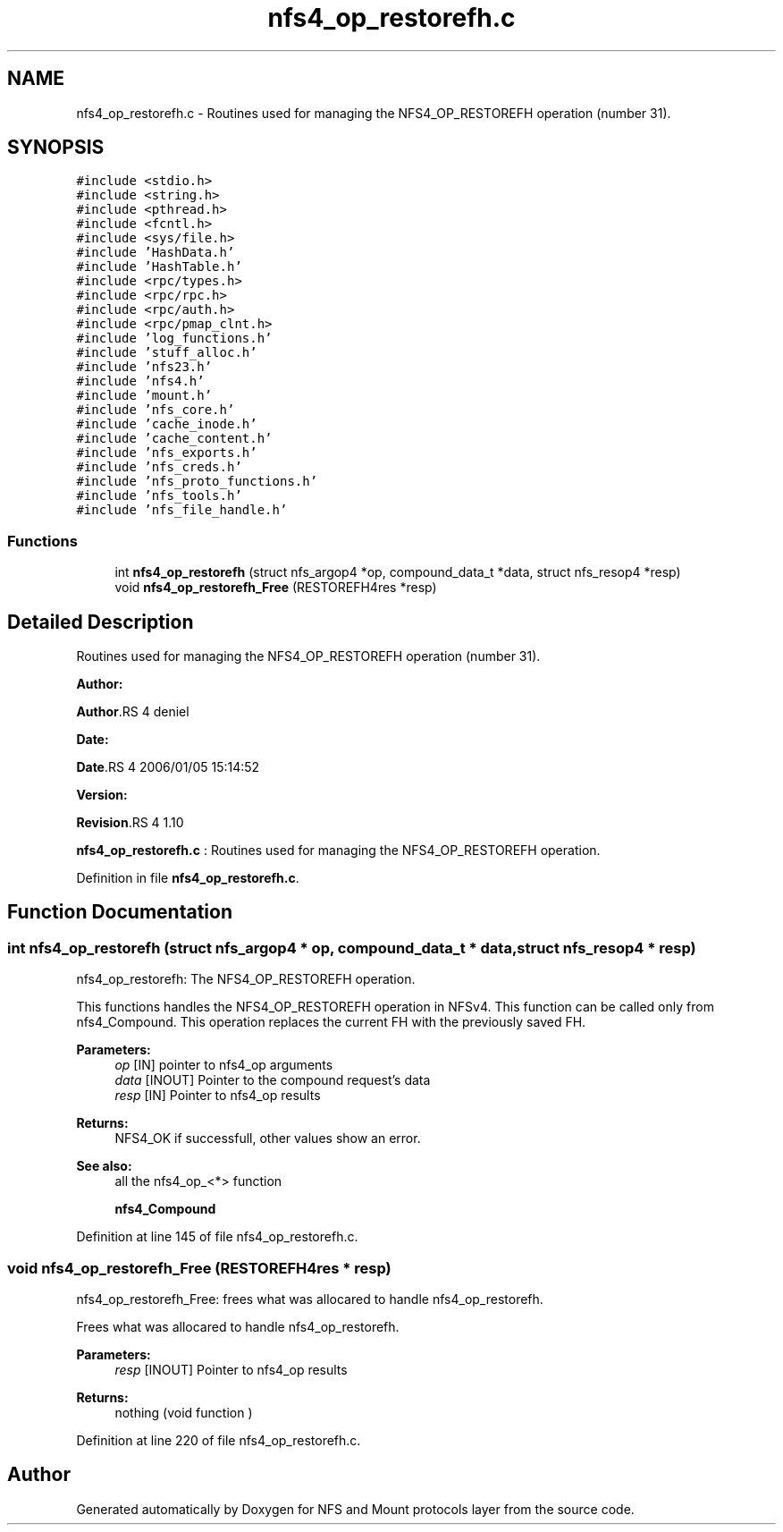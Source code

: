 .TH "nfs4_op_restorefh.c" 3 "31 Mar 2009" "Version 0.1" "NFS and Mount protocols layer" \" -*- nroff -*-
.ad l
.nh
.SH NAME
nfs4_op_restorefh.c \- Routines used for managing the NFS4_OP_RESTOREFH operation (number 31).  

.PP
.SH SYNOPSIS
.br
.PP
\fC#include <stdio.h>\fP
.br
\fC#include <string.h>\fP
.br
\fC#include <pthread.h>\fP
.br
\fC#include <fcntl.h>\fP
.br
\fC#include <sys/file.h>\fP
.br
\fC#include 'HashData.h'\fP
.br
\fC#include 'HashTable.h'\fP
.br
\fC#include <rpc/types.h>\fP
.br
\fC#include <rpc/rpc.h>\fP
.br
\fC#include <rpc/auth.h>\fP
.br
\fC#include <rpc/pmap_clnt.h>\fP
.br
\fC#include 'log_functions.h'\fP
.br
\fC#include 'stuff_alloc.h'\fP
.br
\fC#include 'nfs23.h'\fP
.br
\fC#include 'nfs4.h'\fP
.br
\fC#include 'mount.h'\fP
.br
\fC#include 'nfs_core.h'\fP
.br
\fC#include 'cache_inode.h'\fP
.br
\fC#include 'cache_content.h'\fP
.br
\fC#include 'nfs_exports.h'\fP
.br
\fC#include 'nfs_creds.h'\fP
.br
\fC#include 'nfs_proto_functions.h'\fP
.br
\fC#include 'nfs_tools.h'\fP
.br
\fC#include 'nfs_file_handle.h'\fP
.br

.SS "Functions"

.in +1c
.ti -1c
.RI "int \fBnfs4_op_restorefh\fP (struct nfs_argop4 *op, compound_data_t *data, struct nfs_resop4 *resp)"
.br
.ti -1c
.RI "void \fBnfs4_op_restorefh_Free\fP (RESTOREFH4res *resp)"
.br
.in -1c
.SH "Detailed Description"
.PP 
Routines used for managing the NFS4_OP_RESTOREFH operation (number 31). 

\fBAuthor:\fP
.RS 4
.RE
.PP
\fBAuthor\fP.RS 4
deniel 
.RE
.PP
\fBDate:\fP
.RS 4
.RE
.PP
\fBDate\fP.RS 4
2006/01/05 15:14:52 
.RE
.PP
\fBVersion:\fP
.RS 4
.RE
.PP
\fBRevision\fP.RS 4
1.10 
.RE
.PP
\fBnfs4_op_restorefh.c\fP : Routines used for managing the NFS4_OP_RESTOREFH operation. 
.PP
Definition in file \fBnfs4_op_restorefh.c\fP.
.SH "Function Documentation"
.PP 
.SS "int nfs4_op_restorefh (struct nfs_argop4 * op, compound_data_t * data, struct nfs_resop4 * resp)"
.PP
nfs4_op_restorefh: The NFS4_OP_RESTOREFH operation.
.PP
This functions handles the NFS4_OP_RESTOREFH operation in NFSv4. This function can be called only from nfs4_Compound. This operation replaces the current FH with the previously saved FH.
.PP
\fBParameters:\fP
.RS 4
\fIop\fP [IN] pointer to nfs4_op arguments 
.br
\fIdata\fP [INOUT] Pointer to the compound request's data 
.br
\fIresp\fP [IN] Pointer to nfs4_op results
.RE
.PP
\fBReturns:\fP
.RS 4
NFS4_OK if successfull, other values show an error.
.RE
.PP
\fBSee also:\fP
.RS 4
all the nfs4_op_<*> function 
.PP
\fBnfs4_Compound\fP 
.RE
.PP

.PP
Definition at line 145 of file nfs4_op_restorefh.c.
.SS "void nfs4_op_restorefh_Free (RESTOREFH4res * resp)"
.PP
nfs4_op_restorefh_Free: frees what was allocared to handle nfs4_op_restorefh.
.PP
Frees what was allocared to handle nfs4_op_restorefh.
.PP
\fBParameters:\fP
.RS 4
\fIresp\fP [INOUT] Pointer to nfs4_op results
.RE
.PP
\fBReturns:\fP
.RS 4
nothing (void function ) 
.RE
.PP

.PP
Definition at line 220 of file nfs4_op_restorefh.c.
.SH "Author"
.PP 
Generated automatically by Doxygen for NFS and Mount protocols layer from the source code.
